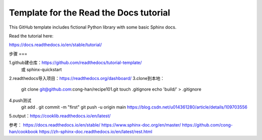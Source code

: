 Template for the Read the Docs tutorial
=======================================

This GitHub template includes fictional Python library
with some basic Sphinx docs.

Read the tutorial here:

https://docs.readthedocs.io/en/stable/tutorial/

步骤
===



1.github建仓库：https://github.com/readthedocs/tutorial-template/
    或 sphinx-quickstart
2.readthedocs导入项目：https://readthedocs.org/dashboard/
3.clone到本地：
    git clone git@github.com:cong-han/recipe101.git
    touch .gitignore
    echo 'build/' > .gitignore
4.push测试
    git add .
    git commit -m "first"
    git push -u origin main 
    https://blog.csdn.net/u014361280/article/details/109703556
5.output：https://cooklib.readthedocs.io/en/latest/

参考：
https://docs.readthedocs.io/en/stable/
https://www.sphinx-doc.org/en/master/
https://github.com/cong-han/cookbook
https://zh-sphinx-doc.readthedocs.io/en/latest/rest.html